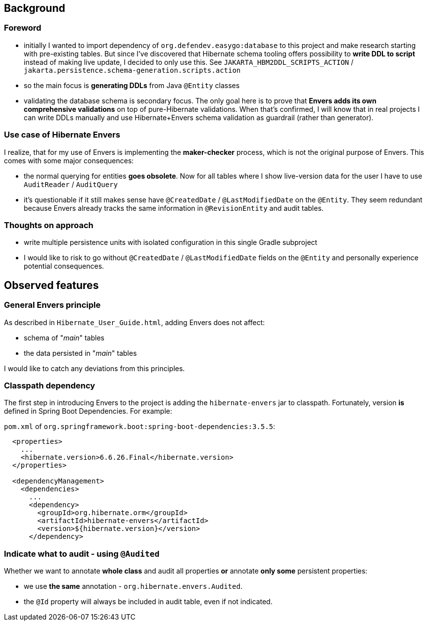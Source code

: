 
== Background

=== Foreword

* initially I wanted to import dependency of `org.defendev.easygo:database` to this project and make
  research starting with pre-existing tables. But since I've discovered that Hibernate schema tooling
  offers possibility to *write DDL to script* instead of making live update, I decided to only use this.
  See `JAKARTA_HBM2DDL_SCRIPTS_ACTION` / `jakarta.persistence.schema-generation.scripts.action`

* so the main focus is *generating DDLs* from Java `@Entity` classes

* validating the database schema is secondary focus. The only goal here is to prove that
  *Envers adds its own comprehensive validations* on top of pure-Hibernate validations. When that's confirmed,
  I will know that in real projects I can write DDLs manually and use Hibernate+Envers schema validation
  as guardrail (rather than generator).

=== Use case of Hibernate Envers

I realize, that for my use of Envers is implementing the *maker-checker* process, which
is not the original purpose of Envers. This comes with some major consequences:

* the normal querying for entities *goes obsolete*. Now for all tables where I show live-version data
  for the user I have to use `AuditReader` / `AuditQuery`

* it's questionable if it still makes sense have `@CreatedDate` / `@LastModifiedDate` on the `@Entity`.
  They seem redundant because Envers already tracks the same information in `@RevisionEntity`
  and audit tables.



=== Thoughts on approach

* write multiple persistence units with isolated configuration in this single Gradle subproject

* I would like to risk to go without `@CreatedDate` / `@LastModifiedDate` fields on the `@Entity`
  and personally experience potential consequences.



== Observed features

=== General Envers principle

As described in `Hibernate_User_Guide.html`, adding Envers does not affect:

* schema of "_main_" tables

* the data persisted in "_main_" tables

I would like to catch any deviations from this principles.

=== Classpath dependency

The first step in introducing Envers to the project is adding the
`hibernate-envers` jar to classpath. Fortunately, version *is* defined
in Spring Boot Dependencies. For example:

`pom.xml` of `org.springframework.boot:spring-boot-dependencies:3.5.5`:

----
  <properties>
    ...
    <hibernate.version>6.6.26.Final</hibernate.version>
  </properties>

  <dependencyManagement>
    <dependencies>
      ...
      <dependency>
        <groupId>org.hibernate.orm</groupId>
        <artifactId>hibernate-envers</artifactId>
        <version>${hibernate.version}</version>
      </dependency>
----

=== Indicate what to audit - using `@Audited`

Whether we want to annotate **whole class** and audit all properties
**or** annotate **only some** persistent properties:

* we use **the same** annotation - `org.hibernate.envers.Audited`.

* the `@Id` property will always be included in audit table, even if not indicated.


